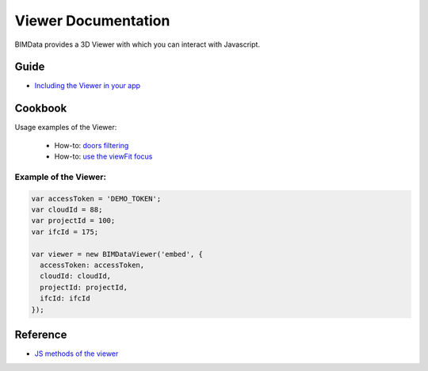 .. meta::
   :github: https://github.com/bimdata/documentation/blob/dev/doc_sphinx/viewer/index.rst

=======================
Viewer Documentation
=======================

BIMData provides a 3D Viewer with which you can interact with Javascript.

Guide
=================

* `Including the Viewer in your app`_


Cookbook
===============

Usage examples of the Viewer:

 * How-to: `doors filtering`_
 * How-to: `use the viewFit focus`_



Example of the Viewer:
-------------------------

.. code-block:: javascript

      var accessToken = 'DEMO_TOKEN';
      var cloudId = 88;
      var projectId = 100;
      var ifcId = 175;
      
      var viewer = new BIMDataViewer('embed', {
        accessToken: accessToken,
        cloudId: cloudId,
        projectId: projectId,
        ifcId: ifcId
      });

.. raw:: html
   :file: ../_static/simple_viewer.html


Reference
================

* `JS methods of the viewer`_


.. _get your model into the Viewer: ../viewer/get_your_model_into_the_viewer.html
.. _Including the Viewer in your app: ../viewer/include_viewer.html
.. _doors filtering: ../viewer/example_doors.html
.. _zoom in the model and focus on an element: ../viewer/zoom_in_the_model.html
.. _use the viewFit focus: ../viewer/viewfit_focus.html
.. _JS methods of the viewer: ../viewer/parameters.html

